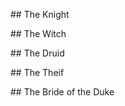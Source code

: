 #+TITLE Stories

## The Knight



## The Witch

## The Druid

## The Theif

## The Bride of the Duke
